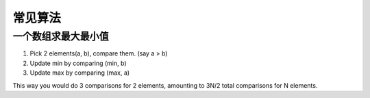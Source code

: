 ===============================================
常见算法
===============================================


一个数组求最大最小值
~~~~~~~~~~~~~~~~~~~~~~~

1. Pick 2 elements(a, b), compare them. (say a > b)
2. Update min by comparing (min, b)
3. Update max by comparing (max, a)

This way you would do 3 comparisons for 2 elements, amounting to 3N/2 total comparisons for N elements.
